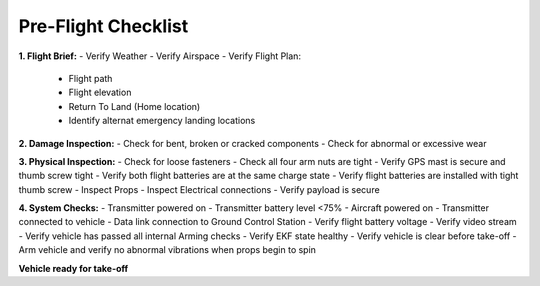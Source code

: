 ====================
Pre-Flight Checklist
====================

**1. Flight Brief:**
- Verify Weather
- Verify Airspace
- Verify Flight Plan:
  - Flight path
  - Flight elevation
  - Return To Land (Home location)
  - Identify alternat emergency landing locations

**2. Damage Inspection:**
- Check for bent, broken or cracked components
- Check for abnormal or excessive wear

**3. Physical Inspection:**
- Check for loose fasteners
- Check all four arm nuts are tight
- Verify GPS mast is secure and thumb screw tight
- Verify both flight batteries are at the same charge state
- Verify flight batteries are installed with tight thumb screw
- Inspect Props
- Inspect Electrical connections
- Verify payload is secure

**4. System Checks:**
- Transmitter powered on
- Transmitter battery level <75%
- Aircraft powered on
- Transmitter connected to vehicle
- Data link connection to Ground Control Station
- Verify flight battery voltage
- Verify video stream
- Verify vehicle has passed all internal Arming checks
- Verify EKF state healthy
- Verify vehicle is clear before take-off
- Arm vehicle and verify no abnormal vibrations when props begin to spin

**Vehicle ready for take-off**
